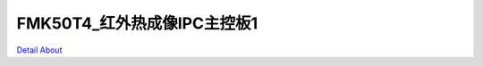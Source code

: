 FMK50T4_红外热成像IPC主控板1 
================================

.. image:: ./FMK50T4_IR_IPC_MB1_V10_TOP1.JPG

.. image:: ./FMK50T4_IR_IPC_MB1_V10_TOP2.JPG

.. image:: ./FMK50T4_IR_IPC_MB1_V10_BOT1.JPG

.. image:: ./FMK50T4_IR_IPC_MB1_V10_BOT2.JPG

`Detail About <https://allwinwaydocs.readthedocs.io/zh-cn/latest/about.html#about>`_